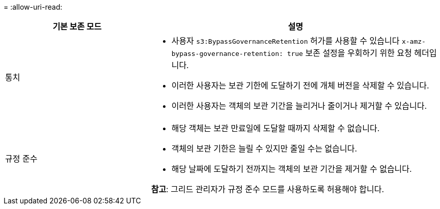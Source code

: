 = 
:allow-uri-read: 


[cols="1a,2a"]
|===
| 기본 보존 모드 | 설명 


 a| 
통치
 a| 
* 사용자 `s3:BypassGovernanceRetention` 허가를 사용할 수 있습니다 `x-amz-bypass-governance-retention: true` 보존 설정을 우회하기 위한 요청 헤더입니다.
* 이러한 사용자는 보관 기한에 도달하기 전에 개체 버전을 삭제할 수 있습니다.
* 이러한 사용자는 객체의 보관 기간을 늘리거나 줄이거나 제거할 수 있습니다.




 a| 
규정 준수
 a| 
* 해당 객체는 보관 만료일에 도달할 때까지 삭제할 수 없습니다.
* 객체의 보관 기한은 늘릴 수 있지만 줄일 수는 없습니다.
* 해당 날짜에 도달하기 전까지는 객체의 보관 기간을 제거할 수 없습니다.


*참고*: 그리드 관리자가 규정 준수 모드를 사용하도록 허용해야 합니다.

|===